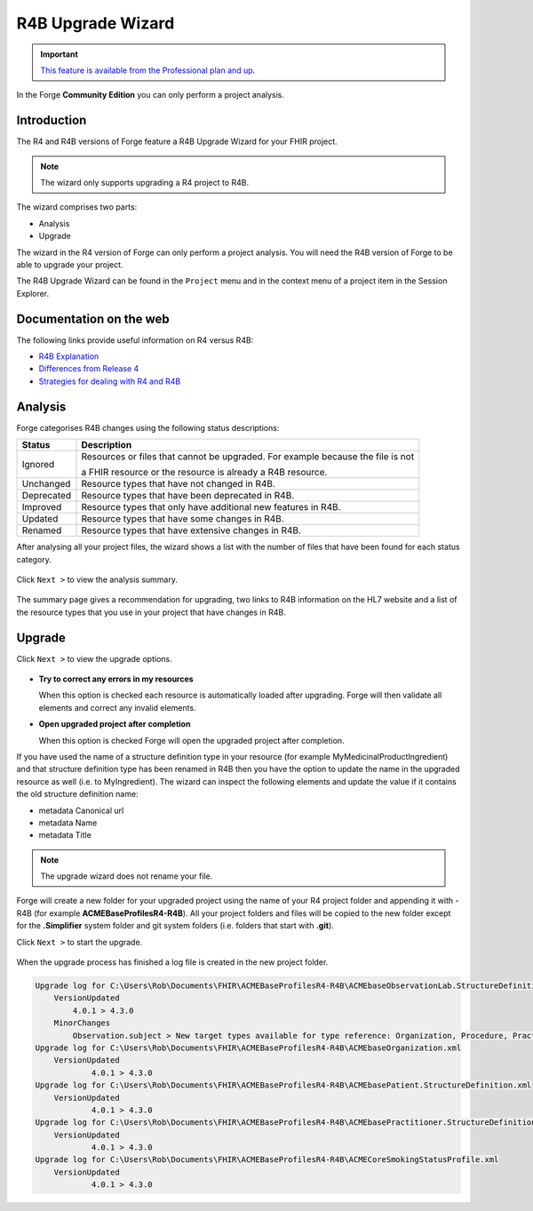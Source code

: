 R4B Upgrade Wizard
==================

.. important::
   `This feature is available from the Professional plan and up <https://simplifier.net/pricing>`_.

In the Forge **Community Edition** you can only perform a project analysis.

Introduction
------------

The R4 and R4B versions of Forge feature a R4B Upgrade Wizard for your FHIR project.

.. note:: The wizard only supports upgrading a R4 project to R4B.

The wizard comprises two parts:

- Analysis
- Upgrade

The wizard in the R4 version of Forge can only perform a project analysis.
You will need the R4B version of Forge to be able to upgrade your project.

The R4B Upgrade Wizard can be found in the ``Project`` menu and in the context
menu of a project item in the Session Explorer.

Documentation on the web
------------------------

The following links provide useful information on R4 versus R4B:

- `R4B Explanation <http://hl7.org/fhir/r4b/r4b-explanation.html>`__
- `Differences from Release 4 <https://hl7.org/fhir/r4b/diff.html>`__
- `Strategies for dealing with R4 and R4B <https://confluence.hl7.org/display/FHIR/Strategies+for+dealing+with+R4+and+R4B>`__

Analysis
--------

Forge categorises R4B changes using the following status descriptions:

.. list-table::
   :header-rows: 1

   * - Status
     - Description
   * - Ignored
     - Resources or files that cannot be upgraded. For example because the file is not 

       a FHIR resource or the resource is already a R4B resource.
   * - Unchanged
     - Resource types that have not changed in R4B.
   * - Deprecated
     - Resource types that have been deprecated in R4B.
   * - Improved
     - Resource types that only have additional new features in R4B.
   * - Updated
     - Resource types that have some changes in R4B. 
   * - Renamed
     - Resource types that have extensive changes in R4B.

After analysing all your project files, the wizard shows a list with the number
of files that have been found for each status category. 

.. figure:: ../images/R4BUpgradeWizard_AnalysisResult.png
   :alt: Analysis Result
   :width: 670

Click ``Next >`` to view the analysis summary.

.. figure:: ../images/R4BUpgradeWizard_AnalysisSummary.png
   :alt: Analysis Summary
   :width: 670

The summary page gives a recommendation for upgrading, two links to R4B information on the HL7 website
and a list of the resource types that you use in your project that have changes in R4B.

Upgrade
-------

Click ``Next >`` to view the upgrade options.

.. figure:: ../images/R4BUpgradeWizard_UpgradeOptions.png
   :alt: Upgrade Options
   :width: 670

-  **Try to correct any errors in my resources**

   When this option is checked each resource is automatically loaded after upgrading.
   Forge will then validate all elements and correct any invalid elements.

-  **Open upgraded project after completion**

   When this option is checked Forge will open the upgraded project after completion.

If you have used the name of a structure definition type in your resource (for example MyMedicinalProductIngredient)
and that structure definition type has been renamed in R4B then you have the option to update the name in the upgraded resource as well
(i.e. to MyIngredient). The wizard can inspect the following elements and update the value if it contains
the old structure definition name:

- metadata Canonical url
- metadata Name
- metadata Title

.. note:: The upgrade wizard does not rename your file.

Forge will create a new folder for your upgraded project using the name of your R4 project folder and appending it with -R4B (for example **ACMEBaseProfilesR4-R4B**).
All your project folders and files will be copied to the new folder except for the **.Simplifier** system folder and git system 
folders (i.e. folders that start with **.git**).

Click ``Next >`` to start the upgrade.

.. figure:: ../images/R4BUpgradeWizard_UpgradeDone.png
   :alt: Upgrade Options
   :width: 670

When the upgrade process has finished a log file is created in the new project folder.

.. code-block::

    Upgrade log for C:\Users\Rob\Documents\FHIR\ACMEBaseProfilesR4-R4B\ACMEbaseObservationLab.StructureDefinition.xml
        VersionUpdated
    	    4.0.1 > 4.3.0
        MinorChanges
    	    Observation.subject > New target types available for type reference: Organization, Procedure, Practitioner, Medication, Substance
    Upgrade log for C:\Users\Rob\Documents\FHIR\ACMEBaseProfilesR4-R4B\ACMEbaseOrganization.xml
    	VersionUpdated
    		4.0.1 > 4.3.0
    Upgrade log for C:\Users\Rob\Documents\FHIR\ACMEBaseProfilesR4-R4B\ACMEbasePatient.StructureDefinition.xml
    	VersionUpdated
    		4.0.1 > 4.3.0
    Upgrade log for C:\Users\Rob\Documents\FHIR\ACMEBaseProfilesR4-R4B\ACMEbasePractitioner.StructureDefinition.xml
    	VersionUpdated
    		4.0.1 > 4.3.0
    Upgrade log for C:\Users\Rob\Documents\FHIR\ACMEBaseProfilesR4-R4B\ACMECoreSmokingStatusProfile.xml
    	VersionUpdated
    		4.0.1 > 4.3.0